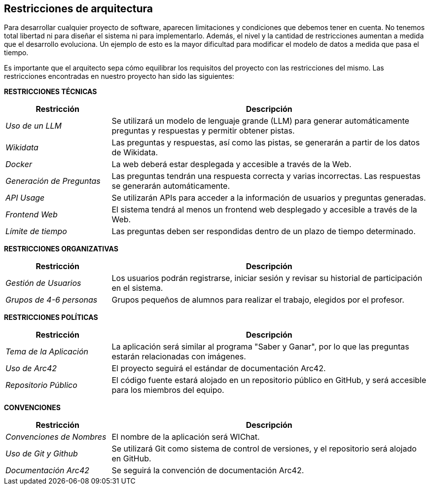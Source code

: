 ifndef::imagesdir[:imagesdir: ../images]

[[section-architecture-constraints]]
== Restricciones de arquitectura

ifdef::arc42help[]
[role="arc42help"]
****
.Contenidos
Cualquier requisito que limite la libertad de los arquitectos de software en sus decisiones de diseño e implementación, o en decisiones sobre el proceso de desarrollo. Estas restricciones a veces van más allá de los sistemas individuales y son aplicables a organizaciones y empresas enteras.

.Motivación
Los arquitectos deben saber exactamente dónde tienen libertad en sus decisiones de diseño y dónde deben adherirse a restricciones.
Las restricciones siempre deben ser consideradas; sin embargo, pueden ser negociables.

.Formato
Tablas simples de restricciones con explicaciones.
Si es necesario, puedes subdividirlas en: Restricciones técnicas, Restricciones organizativas y políticas, y convenciones (por ejemplo, guías de programación o versionado, documentación o convenciones de nomenclatura).

.Información Adicional

Consulta https://docs.arc42.org/section-2/[Architecture Constraints] en la documentación de arc42.

****
endif::arc42help[]

Para desarrollar cualquier proyecto de software, aparecen limitaciones y condiciones que debemos tener en cuenta.
No tenemos total libertad ni para diseñar el sistema ni para implementarlo. Además, el nivel y la cantidad de restricciones aumentan a medida que el desarrollo evoluciona. Un ejemplo de esto es la mayor dificultad para modificar el modelo de datos a medida que pasa el tiempo. 

Es importante que el arquitecto sepa cómo equilibrar los requisitos del proyecto con las restricciones del mismo. Las restricciones encontradas en nuestro proyecto han sido las siguientes:

**RESTRICCIONES TÉCNICAS**

[cols="1,3",options="header"]
|===
| Restricción               | Descripción
| _Uso de un LLM_              | Se utilizará un modelo de lenguaje grande (LLM) para generar automáticamente preguntas y respuestas y permitir obtener pistas.
| _Wikidata_                   | Las preguntas y respuestas, así como las pistas, se generarán a partir de los datos de Wikidata.
| _Docker_                 | La web deberá estar desplegada y accesible a través de la Web.
| _Generación de Preguntas_    | Las preguntas tendrán una respuesta correcta y varias incorrectas. Las respuestas se generarán automáticamente.
| _API Usage_                 | Se utilizarán APIs para acceder a la información de usuarios y preguntas generadas. 
| _Frontend Web_               | El sistema tendrá al menos un frontend web desplegado y accesible a través de la Web.
| _Límite de tiempo_           | Las preguntas deben ser respondidas dentro de un plazo de tiempo determinado.
|===

**RESTRICCIONES ORGANIZATIVAS**

[cols="1,3",options="header"]
|===
| Restricción               | Descripción
| _Gestión de Usuarios_        | Los usuarios podrán registrarse, iniciar sesión y revisar su historial de participación en el sistema.
| _Grupos de 4-6 personas_      | Grupos pequeños de alumnos para realizar el trabajo, elegidos por el profesor.
|===

**RESTRICCIONES POLÍTICAS**

[cols="1,3",options="header"]
|===
| Restricción              | Descripción
| _Tema de la Aplicación_      | La aplicación será similar al programa "Saber y Ganar", por lo que las preguntas estarán relacionadas con imágenes.
| _Uso de Arc42_               | El proyecto seguirá el estándar de documentación Arc42.
| _Repositorio Público_        | El código fuente estará alojado en un repositorio público en GitHub, y será accesible para los miembros del equipo.
|===

**CONVENCIONES**

[cols="1,3",options="header"]
|===
| Restricción               | Descripción 
| _Convenciones de Nombres_    | El nombre de la aplicación será WIChat.
| _Uso de Git y Github_        | Se utilizará Git como sistema de control de versiones, y el repositorio será alojado en GitHub.
| _Documentación Arc42_        | Se seguirá la convención de documentación Arc42.
|===
 

